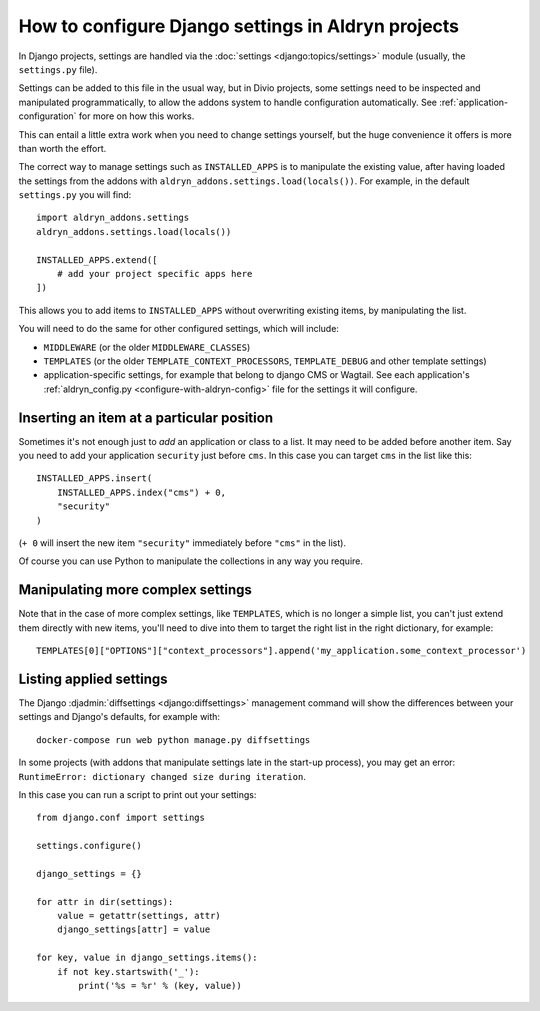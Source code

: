..  This section is referred to (as https://docs.divio.com/en/latest/how-to/configure-settings.html) from
    within the settings.py file provided by standard Aldryn Django projects. Do not change this reference.

..  _how-to-settings:

How to configure Django settings in Aldryn projects
===================================================

In Django projects, settings are handled via the :doc:`settings <django:topics/settings>` module (usually, the ``settings.py`` file).

Settings can be added to this file in the usual way, but in Divio projects, some settings need to be inspected and
manipulated programmatically, to allow the addons system to handle configuration automatically. See
:ref:`application-configuration` for more on how this works.

This can entail a little extra work when you need to change settings yourself, but the huge
convenience it offers is more than worth the effort.

The correct way to manage settings such as ``INSTALLED_APPS`` is to manipulate the existing value,
after having loaded the settings from the addons with ``aldryn_addons.settings.load(locals())``.
For example, in the default ``settings.py`` you will find::

    import aldryn_addons.settings
    aldryn_addons.settings.load(locals())

    INSTALLED_APPS.extend([
        # add your project specific apps here
    ])

This allows you to add items to ``INSTALLED_APPS`` without overwriting existing items, by
manipulating the list.

You will need to do the same for other configured settings, which will include:

* ``MIDDLEWARE`` (or the older ``MIDDLEWARE_CLASSES``)
* ``TEMPLATES`` (or the older ``TEMPLATE_CONTEXT_PROCESSORS``, ``TEMPLATE_DEBUG`` and other
  template settings)
* application-specific settings, for example that belong to django CMS or Wagtail. See each
  application's :ref:`aldryn_config.py <configure-with-aldryn-config>` file for the settings it will configure.


Inserting an item at a particular position
------------------------------------------

Sometimes it's not enough just to *add* an application or class to a list. It may need to be
added before another item. Say you need to add your application ``security`` just before ``cms``. In this case you can target ``cms`` in the list like this::

    INSTALLED_APPS.insert(
        INSTALLED_APPS.index("cms") + 0,
        "security"
    )

(``+ 0`` will insert the new item ``"security"`` immediately before ``"cms"`` in the list).

Of course you can use Python to manipulate the collections in any way you require.


Manipulating more complex settings
----------------------------------

Note that in the case of more complex settings, like ``TEMPLATES``, which is no
longer a simple list, you can't just extend them directly with new items, you'll need to dive into
them to target the right list in the right dictionary, for example::

     TEMPLATES[0]["OPTIONS"]["context_processors"].append('my_application.some_context_processor')


..  This section is referred to (as https://docs.divio.com/en/latest/how-to/configure-settings.html#list) from
    within the settings.py file provided by standard Aldryn Django projects. Do not change this reference.

.. _list:

Listing applied settings
------------------------

The Django :djadmin:`diffsettings <django:diffsettings>` management command
will show the differences between your settings and Django's defaults, for
example with::

    docker-compose run web python manage.py diffsettings

In some projects (with addons that manipulate settings late in the start-up
process), you may get an error: ``RuntimeError: dictionary changed size during
iteration``.

In this case you can run a script to print out your settings::

    from django.conf import settings

    settings.configure()

    django_settings = {}

    for attr in dir(settings):
        value = getattr(settings, attr)
        django_settings[attr] = value

    for key, value in django_settings.items():
        if not key.startswith('_'):
            print('%s = %r' % (key, value))
